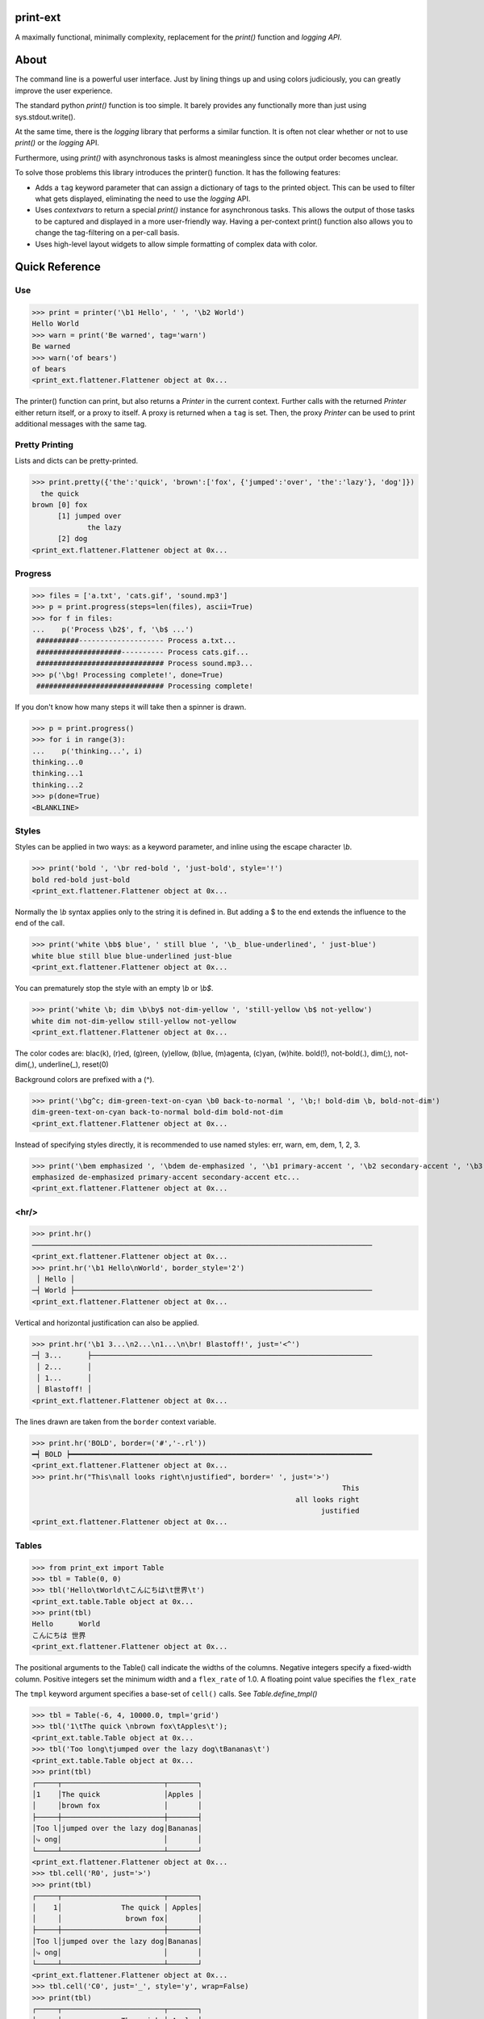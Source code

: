 print-ext
=========

A maximally functional, minimally complexity, replacement for the `print()` function and `logging API`.


About
=====

The command line is a powerful user interface.  Just by lining things up and using colors judiciously, you can greatly improve the user experience.

The standard python `print()` function is too simple.  It barely provides any functionally more than just using sys.stdout.write(). 

At the same time, there is the `logging` library that performs a similar function.  It is often not clear whether or not to use `print()` or the `logging` API.

Furthermore, using `print()` with asynchronous tasks is almost meaningless since the output order becomes unclear.

To solve those problems this library introduces the printer() function.  It has the following features:

* Adds a ``tag`` keyword parameter that can assign a dictionary of tags to the printed object.  This can be used to filter what gets displayed, eliminating the need to use the `logging` API.  
* Uses `contextvars` to return a special `print()` instance for asynchronous tasks.  This allows the output of those tasks to be captured and displayed in a more user-friendly way.  Having a per-context print() function also allows you to change the tag-filtering on a per-call basis.
* Uses high-level layout widgets to allow simple formatting of complex data with color.




Quick Reference
===============

Use
---

>>> print = printer('\b1 Hello', ' ', '\b2 World')
Hello World
>>> warn = print('Be warned', tag='warn')
Be warned
>>> warn('of bears')
of bears
<print_ext.flattener.Flattener object at 0x...

The printer() function can print, but also returns a `Printer` in the current context.
Further calls with the returned `Printer` either return itself, or a proxy to itself.
A proxy is returned when a ``tag`` is set.
Then, the proxy `Printer` can be used to print additional messages with the same tag.


Pretty Printing
---------------

Lists and dicts can be pretty-printed.

>>> print.pretty({'the':'quick', 'brown':['fox', {'jumped':'over', 'the':'lazy'}, 'dog']})
  the quick
brown [0] fox
      [1] jumped over
             the lazy
      [2] dog
<print_ext.flattener.Flattener object at 0x...



Progress
--------

>>> files = ['a.txt', 'cats.gif', 'sound.mp3']
>>> p = print.progress(steps=len(files), ascii=True)
>>> for f in files:
...    p('Process \b2$', f, '\b$ ...')
 ##########-------------------- Process a.txt...
 ####################---------- Process cats.gif...
 ############################## Process sound.mp3...
>>> p('\bg! Processing complete!', done=True)
 ############################## Processing complete! 

If you don't know how many steps it will take then a spinner is drawn.

>>> p = print.progress()
>>> for i in range(3):
...    p('thinking...', i)
thinking...0
thinking...1 
thinking...2 
>>> p(done=True)
<BLANKLINE>



Styles
------

Styles can be applied in two ways: as a keyword parameter, and inline using the escape character `\\b`.  

>>> print('bold ', '\br red-bold ', 'just-bold', style='!')
bold red-bold just-bold
<print_ext.flattener.Flattener object at 0x...

Normally the `\\b` syntax applies only to the string it is defined in.  But adding a $ to the end extends
the influence to the end of the call.

>>> print('white \bb$ blue', ' still blue ', '\b_ blue-underlined', ' just-blue')
white blue still blue blue-underlined just-blue
<print_ext.flattener.Flattener object at 0x...


You can prematurely stop the style with an empty `\\b` or `\\b$`.

>>> print('white \b; dim \b\by$ not-dim-yellow ', 'still-yellow \b$ not-yellow')
white dim not-dim-yellow still-yellow not-yellow
<print_ext.flattener.Flattener object at 0x...


The color codes are: blac(k), (r)ed, (g)reen, (y)ellow, (b)lue, (m)agenta, (c)yan, (w)hite.  bold(!), not-bold(.), dim(;), not-dim(,), underline(_), reset(0)

Background colors are prefixed with a (^). 

>>> print('\bg^c; dim-green-text-on-cyan \b0 back-to-normal ', '\b;! bold-dim \b, bold-not-dim')
dim-green-text-on-cyan back-to-normal bold-dim bold-not-dim
<print_ext.flattener.Flattener object at 0x...


Instead of specifying styles directly, it is recommended to use named styles: err, warn, em, dem, 1, 2, 3.

>>> print('\bem emphasized ', '\bdem de-emphasized ', '\b1 primary-accent ', '\b2 secondary-accent ', '\b3 etc...')
emphasized de-emphasized primary-accent secondary-accent etc...
<print_ext.flattener.Flattener object at 0x...


<hr/>
-----

>>> print.hr()
────────────────────────────────────────────────────────────────────────────────
<print_ext.flattener.Flattener object at 0x...
>>> print.hr('\b1 Hello\nWorld', border_style='2')
 │ Hello │
─┤ World ├──────────────────────────────────────────────────────────────────────
<print_ext.flattener.Flattener object at 0x...

Vertical and horizontal justification can also be applied.

>>> print.hr('\b1 3...\n2...\n1...\n\br! Blastoff!', just='<^')
─┤ 3...      ├──────────────────────────────────────────────────────────────────
 │ 2...      │
 │ 1...      │
 │ Blastoff! │
<print_ext.flattener.Flattener object at 0x...

The lines drawn are taken from the ``border`` context variable.

>>> print.hr('BOLD', border=('#','-.rl'))
━┥ BOLD ┝━━━━━━━━━━━━━━━━━━━━━━━━━━━━━━━━━━━━━━━━━━━━━━━━━━━━━━━━━━━━━━━━━━━━━━━
<print_ext.flattener.Flattener object at 0x...
>>> print.hr("This\nall looks right\njustified", border=' ', just='>')
                                                                         This
                                                              all looks right
                                                                    justified
<print_ext.flattener.Flattener object at 0x...



Tables
------

>>> from print_ext import Table
>>> tbl = Table(0, 0)
>>> tbl('Hello\tWorld\tこんにちは\t世界\t')
<print_ext.table.Table object at 0x...
>>> print(tbl)
Hello      World
こんにちは 世界
<print_ext.flattener.Flattener object at 0x...

The positional arguments to the Table() call indicate the widths of the columns.  Negative integers specify a fixed-width column.  Positive integers set the minimum width and a ``flex_rate`` of 1.0.  A floating point value specifies the ``flex_rate``

The ``tmpl`` keyword argument specifies a base-set of ``cell()`` calls.  See `Table.define_tmpl()`

>>> tbl = Table(-6, 4, 10000.0, tmpl='grid')
>>> tbl('1\tThe quick \nbrown fox\tApples\t');
<print_ext.table.Table object at 0x...
>>> tbl('Too long\tjumped over the lazy dog\tBananas\t')
<print_ext.table.Table object at 0x...
>>> print(tbl)
┌─────┬────────────────────────┬───────┐
│1    │The quick               │Apples │
│     │brown fox               │       │
├─────┼────────────────────────┼───────┤
│Too l│jumped over the lazy dog│Bananas│
│⤷ ong│                        │       │
└─────┴────────────────────────┴───────┘
<print_ext.flattener.Flattener object at 0x...
>>> tbl.cell('R0', just='>')
>>> print(tbl)
┌─────┬────────────────────────┬───────┐
│    1│              The quick │ Apples│
│     │               brown fox│       │
├─────┼────────────────────────┼───────┤
│Too l│jumped over the lazy dog│Bananas│
│⤷ ong│                        │       │
└─────┴────────────────────────┴───────┘
<print_ext.flattener.Flattener object at 0x...
>>> tbl.cell('C0', just='_', style='y', wrap=False)
>>> print(tbl)
┌─────┬────────────────────────┬───────┐
│     │              The quick │ Apples│
│    1│               brown fox│       │
├─────┼────────────────────────┼───────┤
│To…ng│jumped over the lazy dog│Bananas│
└─────┴────────────────────────┴───────┘
<print_ext.flattener.Flattener object at 0x...



Cards
-----

The first cell is the title and the following cells are the body.  So if you don't want a title then tab quickly to the body.

>>> print.card('\tHello\nWorld!')
┌────────┐
│ Hello  │
│ World! │
└────────┘
<print_ext.flattener.Flattener object at 0x...
>>> print.card('\berr Danger', '!\t', "Don't hold plutonium\nwith bare hands.")
┌┤ Danger! ├───────────┐
│ Don't hold plutonium │
│ with bare hands.     │
└──────────────────────┘
<print_ext.flattener.Flattener object at 0x...


Flex
----

A flex, like a Table, uses tab characters to move from cell to cell.

>>> print.flex('The\nquick brown fox\tJumps over the\n lazy', '\t dog')
The            Jumps over the dog
quick brown fox lazy
<print_ext.flattener.Flattener object at 0x...
>>> from print_ext import Bdr
>>> bdr = Bdr(border=('m:0001','-.r'), flex_rate=0)
>>> print.flex(bdr('\berr Error: '), '\t', 'The quick brown\nfox jumped over\nthe lazy\ndog.')
Error: │The quick brown
       │fox jumped over
       │the lazy
       │dog.
<print_ext.flattener.Flattener object at 0x...


Installation
============

.. code-block:: console
   
   $ pip install print-ext


.. image:: https://img.shields.io/pypi/v/print-ext.svg
   :target: https://pypi.org/project/print-ext


.. image:: https://img.shields.io/pypi/pyversions/print-ext.svg
   :target: https://pypi.org/project/print-ext



Design decisions
================

Mutable objects:
   It is nice to be able to call a widget multiple times ``tbl(...)`` to add more data.
   This causes some complications when you try to add some widget to multiple other widgets.

Process-global CVars:
   Context variables can be added to any widget even if it isn't aware of that CVar.
   If you write a custom widget that uses custom CVars then we need to be able to assign that variable on any widget.
   This means that there can't be any namespaces for the CVar names.
   If there is concern of name clashing then use prefix_based_namespacing.

Performance:
   This is designed for human consumption, so it is only fast enough that humans don't get impatient.
   It favors flexibility over performance.



Test
====

.. code-block:: console

   $ hatch shell
   $ pytest



License
=======

`print-ext` is distributed under the terms of the `MIT <https://spdx.org/licenses/MIT.html>`_ license.
